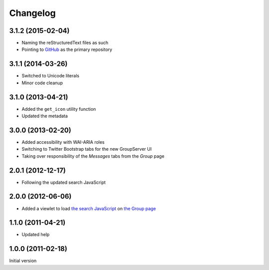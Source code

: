 Changelog
=========

3.1.2 (2015-02-04)
------------------

* Naming the reStructuredText files as such
* Pointing to GitHub_ as the primary repository 

.. _GitHub: https://github.com/groupserver/gs.group.messages.base


3.1.1 (2014-03-26)
------------------

* Switched to Unicode literals
* Minor code cleanup

3.1.0 (2013-04-21)
------------------

* Added the ``get_icon`` utility function
* Updated the metadata

3.0.0 (2013-02-20)
------------------

* Added accessibility with WAI-ARIA roles
* Switching to Twitter Bootstrap tabs for the new GroupServer UI
* Taking over responsibility of the *Messages* tabs from the
  *Group* page

2.0.1 (2012-12-17)
------------------

* Following the updated search JavaScript

2.0.0 (2012-06-06)
------------------

* Added a viewlet to load `the search JavaScript`_ on `the
  Group page`_

.. _the search JavaScript: https://github.com/groupserver/gs.search.base
.. _the Group page: https://github.com/groupserver/gs.group.home

1.1.0 (2011-04-21)
------------------

* Updated help

1.0.0 (2011-02-18)
------------------

Initial version

..  LocalWords:  github groupserver Changelog reStructuredText GitHub
